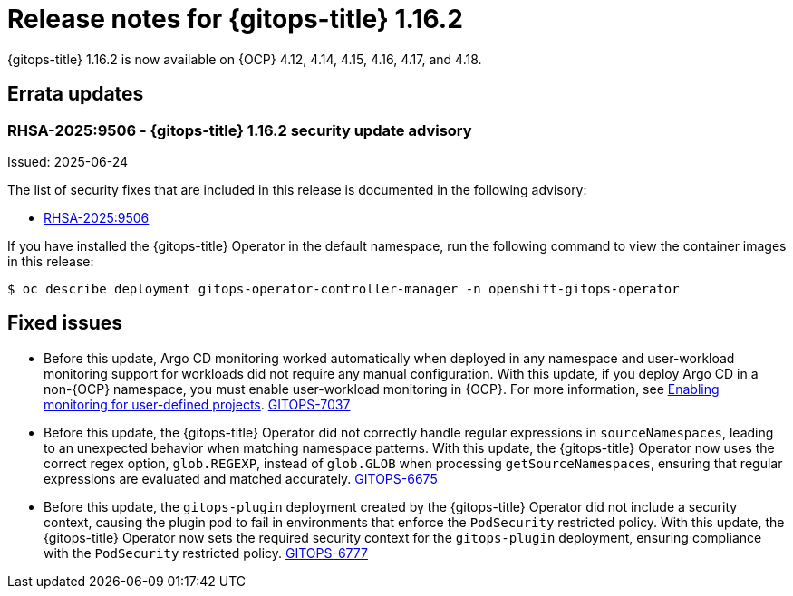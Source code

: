 // Module included in the following assembly:
//
// * release_notes/gitops-release-notes-1-16.adoc

:_mod-docs-content-type: REFERENCE

[id="gitops-release-notes-1-16-2_{context}"]
= Release notes for {gitops-title} 1.16.2

{gitops-title} 1.16.2 is now available on {OCP} 4.12, 4.14, 4.15, 4.16, 4.17, and 4.18.

[id="errata-updates-1-16.2_{context}"]
== Errata updates

[id="RHSA-2025:9506-gitops-1-16-2-security-update-advisory_{context}"]
=== RHSA-2025:9506 - {gitops-title} 1.16.2 security update advisory

Issued: 2025-06-24

The list of security fixes that are included in this release is documented in the following advisory:

* link:https://access.redhat.com/errata/RHSA-2025:9506[RHSA-2025:9506]

If you have installed the {gitops-title} Operator in the default namespace, run the following command to view the container images in this release:

[source,terminal]
----
$ oc describe deployment gitops-operator-controller-manager -n openshift-gitops-operator
----

[id="fixed-issues-1-16-2_{context}"]
== Fixed issues

* Before this update, Argo CD monitoring worked automatically when deployed in any namespace and user-workload monitoring support for workloads did not require any manual configuration. With this update, if you deploy Argo CD in a non-{OCP} namespace, you must enable user-workload monitoring in {OCP}. For more information, see link:https://docs.redhat.com/en/documentation/openshift_container_platform/latest/html/monitoring/configuring-user-workload-monitoring#enabling-monitoring-for-user-defined-projects-uwm_preparing-to-configure-the-monitoring-stack-uwm[Enabling monitoring for user-defined projects]. link:https://issues.redhat.com/browse/GITOPS-7037[GITOPS-7037]

* Before this update, the {gitops-title} Operator did not correctly handle regular expressions in `sourceNamespaces`, leading to an unexpected behavior when matching namespace patterns. With this update, the {gitops-title} Operator now uses the correct regex option, `glob.REGEXP`, instead of `glob.GLOB` when processing `getSourceNamespaces`, ensuring that regular expressions are evaluated and matched accurately. link:https://issues.redhat.com/browse/GITOPS-6675[GITOPS-6675]

* Before this update, the `gitops-plugin` deployment created by the {gitops-title} Operator did not include a security context, causing the plugin pod to fail in environments that enforce the `PodSecurity` restricted policy. With this update, the {gitops-title} Operator now sets the required security context for the `gitops-plugin` deployment, ensuring compliance with the `PodSecurity` restricted policy. link:https://issues.redhat.com/browse/GITOPS-6777[GITOPS-6777]